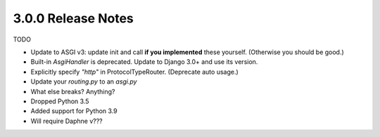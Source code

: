 3.0.0 Release Notes
===================

TODO

* Update to ASGI v3: update init and call **if you implemented** these yourself.
  (Otherwise you should be good.)

* Built-in `AsgiHandler` is deprecated. Update to Django 3.0+ and use its version.

* Explicitly specify `"http"` in ProtocolTypeRouter. (Deprecate auto usage.)

* Update your `routing.py` to an `asgi.py`

* What else breaks? Anything?

* Dropped Python 3.5

* Added support for Python 3.9

* Will require Daphne v???
